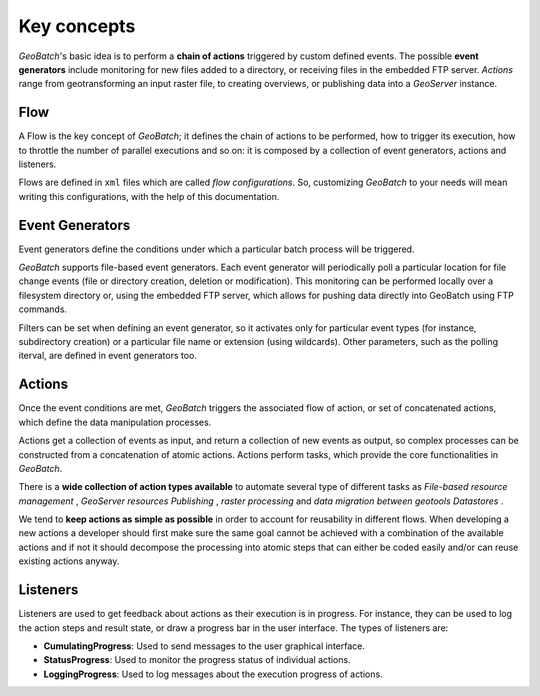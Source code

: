 .. |GB| replace:: *GeoBatch*
.. |GS| replace:: *GeoServer*

.. _`keyConcepts`:

Key concepts
============

|GB|'s basic idea is to perform a **chain of actions** triggered by custom defined events. The possible **event generators** include monitoring for new files added to a directory, or receiving files in the embedded FTP server. *Actions* range from geotransforming an input raster file, to creating overviews, or publishing data into a |GS| instance.

Flow
-----

A Flow is the key concept of |GB|; it defines the chain of actions to be performed, how to trigger its execution, how to throttle the number of parallel executions and so on: it is composed by a collection of event generators, actions and listeners.

Flows are defined in ``xml`` files which are called *flow configurations*. So, customizing |GB| to your needs will mean writing this configurations, with the help of this documentation.


Event Generators
----------------

Event generators define the conditions under which a particular batch process will be triggered.

|GB| supports file-based event generators. Each event generator will periodically poll a particular location for file change events (file or directory creation, deletion or modification). This monitoring can be performed locally over a filesystem directory or, using the embedded FTP server, which allows for pushing data directly into GeoBatch using FTP commands.

Filters can be set when defining an event generator, so it activates only for particular event types (for instance, subdirectory creation) or a particular file name or extension (using wildcards). Other parameters, such as the polling iterval, are defined in event generators too.


Actions
-------

Once the event conditions are met, |GB| triggers the associated flow of action, or set of concatenated actions, which define the data manipulation processes.

Actions get a collection of events as input, and return a collection of new events as output, so complex processes can be constructed from a concatenation of atomic actions. Actions perform tasks, which provide the core functionalities in |GB|. 

There is a **wide collection of action types available** to automate several type of different tasks as *File-based resource management* , *GeoServer resources Publishing* , *raster processing* and *data migration between geotools Datastores* .

We tend to **keep actions as simple as possible** in order to account for reusability in different flows. When developing a new actions a developer should first make sure the same goal cannot be achieved with a combination of the available actions and if not it should decompose the processing into atomic steps that can either be coded easily and/or can reuse existing actions anyway.
  

Listeners
---------

Listeners are used to get feedback about actions as their execution is in progress. For instance, they can be used to log the action steps and result state, or draw a progress bar in the user interface. The types of listeners are:

* **CumulatingProgress**: Used to send messages to the user graphical interface.
* **StatusProgress**: Used to monitor the progress status of individual actions.
* **LoggingProgress**: Used to log messages about the execution progress of actions.

